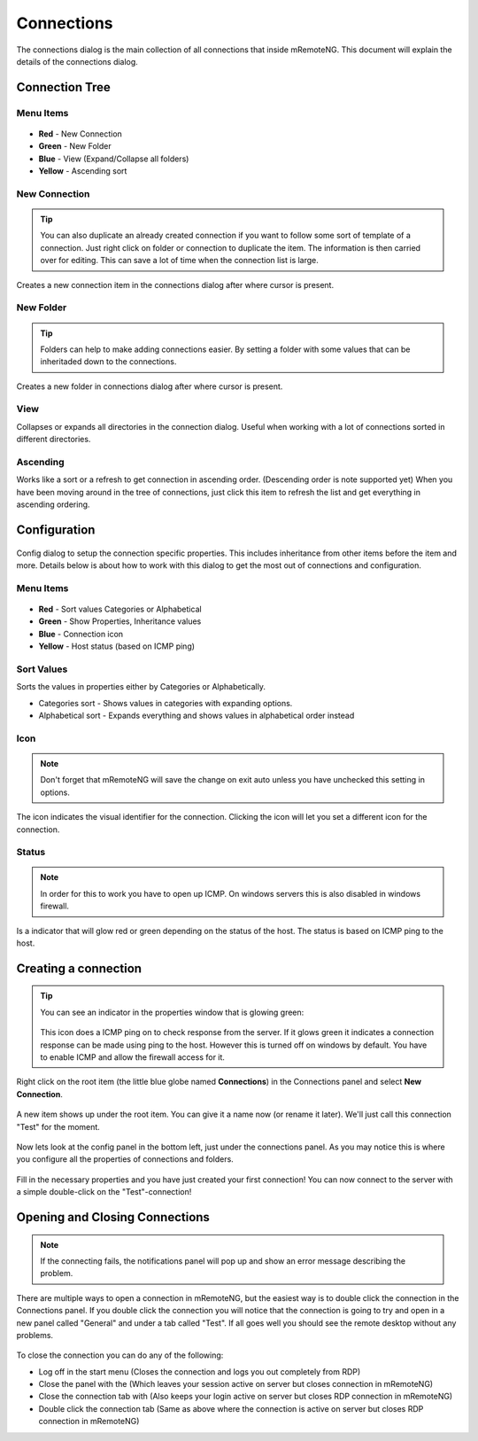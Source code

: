***********
Connections
***********

The connections dialog is the main collection of all connections that inside mRemoteNG. This document will explain the details of the connections dialog.

Connection Tree
===============

Menu Items
----------

.. figure:: /images/connections_top_bar.png

- **Red** - New Connection
- **Green** - New Folder
- **Blue** - View (Expand/Collapse all folders)
- **Yellow** - Ascending sort

New Connection
--------------

.. tip::

    You can also duplicate an already created connection if you want to follow some sort of template of a connection. Just right click on folder or connection to duplicate the item. The information is then carried over for editing. This can save a lot of time when the connection list is large.

Creates a new connection item in the connections dialog after where cursor is present.

New Folder
----------

.. tip::

    Folders can help to make adding connections easier. By setting a folder with some values that can be inheritaded down to the connections.

Creates a new folder in connections dialog after where cursor is present.

View
----
Collapses or expands all directories in the connection dialog. Useful when working with a lot of connections sorted in different directories.

Ascending
---------
Works like a sort or a refresh to get connection in ascending order. (Descending order is note supported yet) When you have been moving around in the tree of connections, just click this item to refresh the list and get everything in ascending ordering.

Configuration
=============

.. figure:: /images/connections_main.png

Config dialog to setup the connection specific properties.
This includes inheritance from other items before the item and more.
Details below is about how to work with this dialog to get the most out of connections and configuration.

Menu Items
----------

.. figure:: /images/config_top_bar.png

- **Red** - Sort values Categories or Alphabetical
- **Green** - Show Properties, Inheritance values
- **Blue** - Connection icon
- **Yellow** - Host status (based on ICMP ping)

Sort Values
-----------
Sorts the values in properties either by Categories or Alphabetically.

- Categories sort - Shows values in categories with expanding options.
- Alphabetical sort - Expands everything and shows values in alphabetical order instead

Icon
----

.. note::

    Don't forget that mRemoteNG will save the change on exit auto unless you have unchecked this setting in options.

The icon indicates the visual identifier for the connection. Clicking the icon will let you set a different icon for the connection.

Status
------

.. note::

    In order for this to work you have to open up ICMP. On windows servers this is also disabled in windows firewall.

Is a indicator that will glow red or green depending on the status of the host. The status is based on ICMP ping to the host.


Creating a connection
=====================

.. tip::

    You can see an indicator in the properties window that is glowing green:

    .. figure:: /images/connections_status.png

    This icon does a ICMP ping on to check response from the server. If it glows green it indicates a connection response can be made using ping to the host. However this is turned off on windows by default. You have to enable ICMP and allow the firewall access for it.


Right click on the root item (the little blue globe named **Connections**) in the Connections panel and select **New Connection**.

.. figure:: /images/connections_rightclick_menu.png

A new item shows up under the root item. You can give it a name now (or rename it later). We'll just call this connection "Test" for the moment.

.. figure:: /images/connections_test_item.png

Now lets look at the config panel in the bottom left, just under the connections panel. As you may notice this is where you configure all the properties of connections and folders.

.. figure:: /images/connections_config.png

Fill in the necessary properties and you have just created your first connection!
You can now connect to the server with a simple double-click on the "Test"-connection!

Opening and Closing Connections
===============================

.. note::

    If the connecting fails, the notifications panel will pop up and show an error message describing the problem.

There are multiple ways to open a connection in mRemoteNG, but the easiest way is to double click the connection in the Connections panel.
If you double click the connection you will notice that the connection is going to try and open in a new panel called "General" and under a tab called "Test".
If all goes well you should see the remote desktop without any problems.

.. figure:: /images/connections_open.png

To close the connection you can do any of the following:

- Log off in the start menu (Closes the connection and logs you out completely from RDP)
- Close the panel with the (Which leaves your session active on server but closes connection in mRemoteNG)
- Close the connection tab with (Also keeps your login active on server but closes RDP connection in mRemoteNG)
- Double click the connection tab (Same as above where the connection is active on server but closes RDP connection in mRemoteNG)
